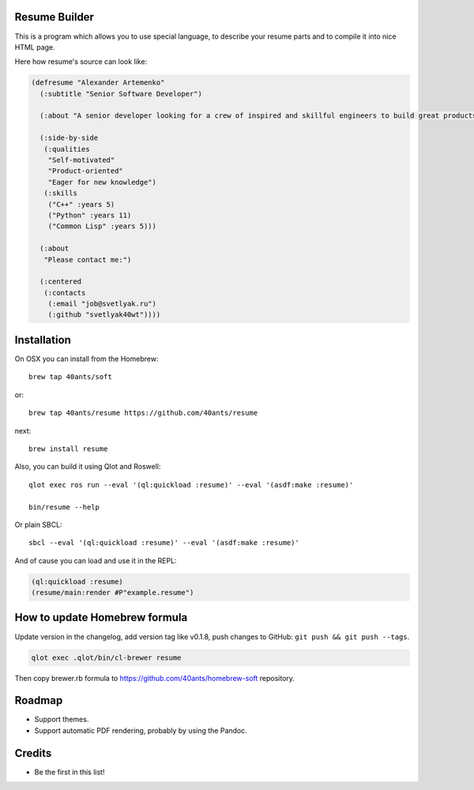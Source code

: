 Resume Builder
--------------

This is a program which allows you to use special language, to
describe your resume parts and to compile it into nice HTML page.

Here how resume's source can look like:

.. code:: lisp

   (defresume "Alexander Artemenko"
     (:subtitle "Senior Software Developer")
     
     (:about "A senior developer looking for a crew of inspired and skillful engineers to build great products.")
     
     (:side-by-side
      (:qualities
       "Self-motivated"
       "Product-oriented"
       "Eager for new knowledge")
      (:skills
       ("C++" :years 5)
       ("Python" :years 11)
       ("Common Lisp" :years 5)))
     
     (:about
      "Please contact me:")
     
     (:centered
      (:contacts
       (:email "job@svetlyak.ru")
       (:github "svetlyak40wt"))))

Installation
------------

On OSX you can install from the Homebrew::

  brew tap 40ants/soft

or::

  brew tap 40ants/resume https://github.com/40ants/resume

next::

  brew install resume

Also, you can build it using Qlot and Roswell::

  qlot exec ros run --eval '(ql:quickload :resume)' --eval '(asdf:make :resume)'
  
  bin/resume --help

Or plain SBCL::

  sbcl --eval '(ql:quickload :resume)' --eval '(asdf:make :resume)'

And of cause you can load and use it in the REPL:

.. code:: common-lisp

   (ql:quickload :resume)
   (resume/main:render #P"example.resume")

How to update Homebrew formula
-----------------------------------------------------

Update version in the changelog, add version tag like v0.1.8, push changes to GitHub: ``git push && git push --tags``.

.. code:: bash

   qlot exec .qlot/bin/cl-brewer resume

Then copy brewer.rb formula to https://github.com/40ants/homebrew-soft repository.
   
Roadmap
-------

* Support themes.
* Support automatic PDF rendering, probably by using the Pandoc.

Credits
-------

* Be the first in this list!
